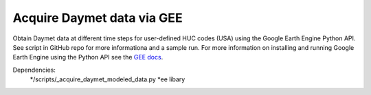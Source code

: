 Acquire Daymet data via GEE
===========================

Obtain Daymet data at different time steps for user-defined HUC codes (USA) using the Google Earth Engine Python API. See script in GitHub repo for more informationa and a sample run. For more information on installing and running Google Earth Engine using the Python API see the `GEE docs <https://developers.google.com/earth-engine/guides/python_install>`_. 

Dependencies: 
		*/scripts/_acquire_daymet_modeled_data.py 
		*ee libary 

